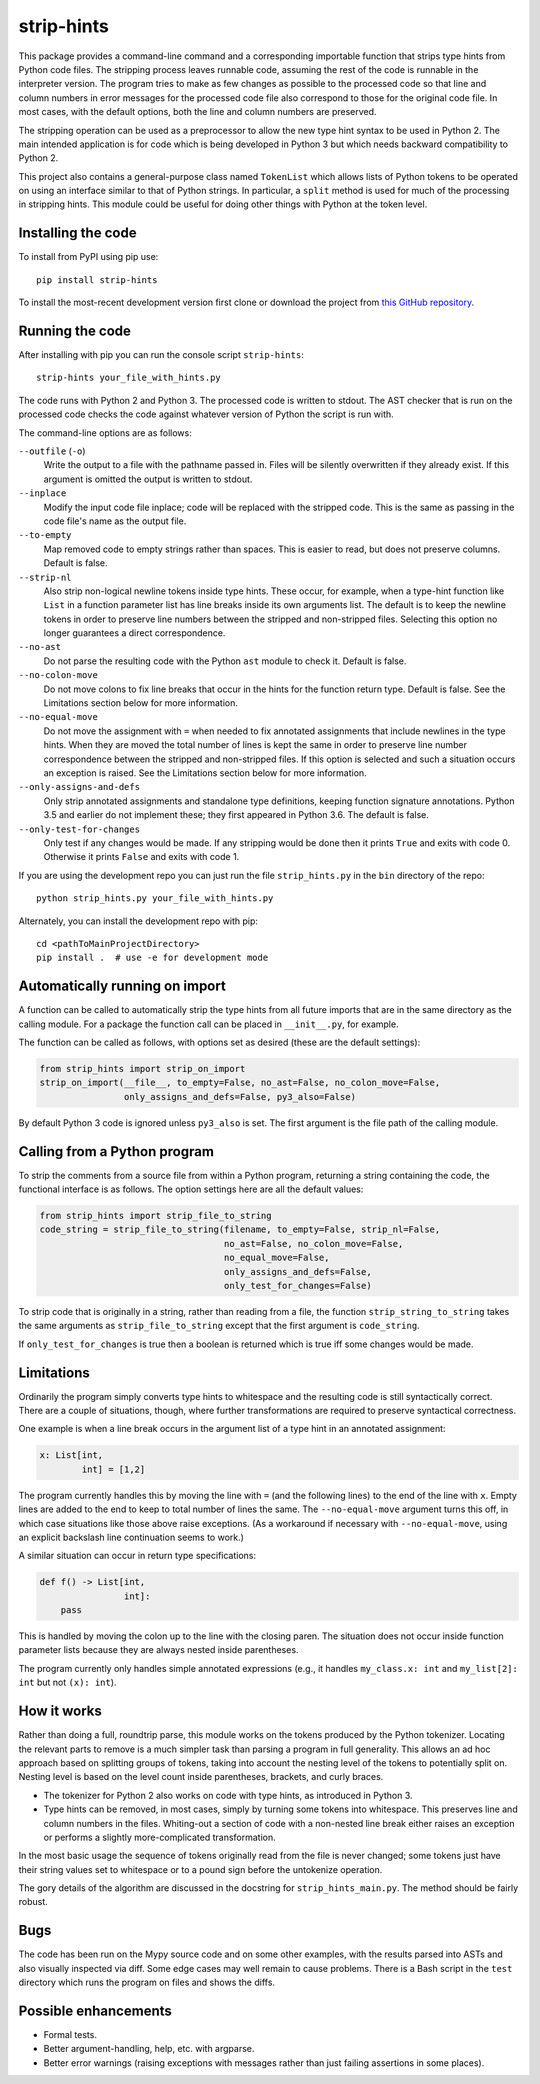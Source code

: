 
strip-hints
===========

This package provides a command-line command and a corresponding importable
function that strips type hints from Python code files.  The stripping process
leaves runnable code, assuming the rest of the code is runnable in the
interpreter version.  The program tries to make as few changes as possible to
the processed code so that line and column numbers in error messages for the
processed code file also correspond to those for the original code file.  In
most cases, with the default options, both the line and column numbers are
preserved.

The stripping operation can be used as a preprocessor to allow the new type
hint syntax to be used in Python 2.  The main intended application is for code
which is being developed in Python 3 but which needs backward compatibility to
Python 2.

This project also contains a general-purpose class named ``TokenList`` which
allows lists of Python tokens to be operated on using an interface similar to
that of Python strings.  In particular, a ``split`` method is used for much of
the processing in stripping hints.  This module could be useful for doing other
things with Python at the token level.

Installing the code
-------------------

To install from PyPI using pip use::

   pip install strip-hints

To install the most-recent development version first clone or download the
project from `this GitHub repository
<https://github.com/abarker/strip-hints>`_.

Running the code
----------------

After installing with pip you can run the console script ``strip-hints``::

   strip-hints your_file_with_hints.py

The code runs with Python 2 and Python 3.  The processed code is written to
stdout.  The AST checker that is run on the processed code checks the code
against whatever version of Python the script is run with.

The command-line options are as follows:

``--outfile`` (``-o``)
   Write the output to a file with the pathname passed in.  Files will be
   silently overwritten if they already exist.
   If this argument is omitted the output is written to stdout.
   
``--inplace``
   Modify the input code file inplace; code will be replaced with the stripped
   code.  This is the same as passing in the code file's name as the output file.

``--to-empty``
   Map removed code to empty strings rather than spaces.  This is easier to read,
   but does not preserve columns.  Default is false.

``--strip-nl``
   Also strip non-logical newline tokens inside type hints.  These occur, for
   example, when a type-hint function like ``List`` in a function parameter
   list has line breaks inside its own arguments list.  The default is to keep
   the newline tokens in order to preserve line numbers between the stripped
   and non-stripped files.  Selecting this option no longer guarantees a direct
   correspondence.

``--no-ast``
   Do not parse the resulting code with the Python ``ast`` module to check it.
   Default is false.

``--no-colon-move``
   Do not move colons to fix line breaks that occur in the hints for the
   function return type.  Default is false.  See the Limitations section below
   for more information.

``--no-equal-move``
   Do not move the assignment with ``=`` when needed to fix annotated
   assignments that include newlines in the type hints.  When they are moved
   the total number of lines is kept the same in order to preserve line number
   correspondence between the stripped and non-stripped files.  If this option
   is selected and such a situation occurs an exception is raised.  See the
   Limitations section below for more information.

``--only-assigns-and-defs``
   Only strip annotated assignments and standalone type definitions, keeping
   function signature annotations.  Python 3.5 and earlier do not implement
   these; they first appeared in Python 3.6.  The default is false.

``--only-test-for-changes``
   Only test if any changes would be made.  If any stripping would be done then
   it prints ``True`` and exits with code 0.  Otherwise it prints ``False`` and
   exits with code 1.

If you are using the development repo you can just run the file
``strip_hints.py`` in the ``bin`` directory of the repo::

   python strip_hints.py your_file_with_hints.py

Alternately, you can install the development repo with pip::

   cd <pathToMainProjectDirectory> 
   pip install .  # use -e for development mode

Automatically running on import
-------------------------------

A function can be called to automatically strip the type hints from all future
imports that are in the same directory as the calling module.  For a package
the function call can be placed in ``__init__.py``, for example.

The function can be called as follows, with options set as desired (these
are the default settings):

.. code-block:: python

   from strip_hints import strip_on_import
   strip_on_import(__file__, to_empty=False, no_ast=False, no_colon_move=False,
                   only_assigns_and_defs=False, py3_also=False)

By default Python 3 code is ignored unless ``py3_also`` is set.  The first
argument is the file path of the calling module.

Calling from a Python program
-----------------------------

To strip the comments from a source file from within a Python program,
returning a string containing the code, the functional interface is as follows.
The option settings here are all the default values:

.. code-block:: python

   from strip_hints import strip_file_to_string
   code_string = strip_file_to_string(filename, to_empty=False, strip_nl=False,
                                      no_ast=False, no_colon_move=False,
                                      no_equal_move=False,
                                      only_assigns_and_defs=False,
                                      only_test_for_changes=False)

To strip code that is originally in a string, rather than reading from a file,
the function ``strip_string_to_string`` takes the same arguments as
``strip_file_to_string`` except that the first argument is ``code_string``.

If ``only_test_for_changes`` is true then a boolean is returned which is true iff
some changes would be made.

Limitations
-----------

Ordinarily the program simply converts type hints to whitespace and the
resulting code is still syntactically correct.  There are a couple of
situations, though, where further transformations are required to preserve
syntactical correctness.

One example is when a line break occurs in the argument list of a type
hint in an annotated assignment:

.. code-block:: python
 
   x: List[int,
           int] = [1,2]

The program currently handles this by moving the line with ``=`` (and the
following lines) to the end of the line with ``x``.  Empty lines are added to
the end to keep to total number of lines the same.  The ``--no-equal-move``
argument turns this off, in which case situations like those above raise
exceptions.  (As a workaround if necessary with ``--no-equal-move``, using an
explicit backslash line continuation seems to work.)

A similar situation can occur in return type specifications:

.. code-block:: python

   def f() -> List[int,
                   int]:
       pass

This is handled by moving the colon up to the line with the closing paren.  The
situation does not occur inside function parameter lists because they are
always nested inside parentheses.

The program currently only handles simple annotated expressions (e.g.,
it handles ``my_class.x: int`` and ``my_list[2]: int`` but not ``(x): int``).

How it works
------------

Rather than doing a full, roundtrip parse, this module works on the tokens
produced by the Python tokenizer.  Locating the relevant parts to remove is a
much simpler task than parsing a program in full generality.  This allows an ad
hoc approach based on splitting groups of tokens, taking into account the
nesting level of the tokens to potentially split on.  Nesting level is based on
the level count inside parentheses, brackets, and curly braces.

* The tokenizer for Python 2 also works on code with type hints, as introduced in
  Python 3.

* Type hints can be removed, in most cases, simply by turning some tokens into
  whitespace.  This preserves line and column numbers in the files.  Whiting-out a
  section of code with a non-nested line break either raises an exception or
  performs a slightly more-complicated transformation.

In the most basic usage the sequence of tokens originally read from the file is
never changed; some tokens just have their string values set to whitespace or
to a pound sign before the untokenize operation.

The gory details of the algorithm are discussed in the docstring for
``strip_hints_main.py``.  The method should be fairly robust.

Bugs
----

The code has been run on the Mypy source code and on some other examples, with
the results parsed into ASTs and also visually inspected via diff.  Some edge
cases may well remain to cause problems.  There is a Bash script in the ``test``
directory which runs the program on files and shows the diffs.

Possible enhancements
---------------------

* Formal tests.
  
* Better argument-handling, help, etc. with argparse.

* Better error warnings (raising exceptions with messages rather than just failing
  assertions in some places).


